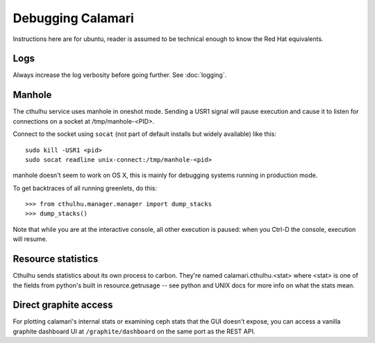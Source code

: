 
Debugging Calamari
==================

Instructions here are for ubuntu, reader is assumed to be technical enough to know the
Red Hat equivalents.

Logs
----

Always increase the log verbosity before going further.  See :doc:`logging`.


Manhole
-------

The cthulhu service uses manhole in oneshot mode.  Sending a USR1 signal will pause execution
and cause it to listen for connections on a socket at /tmp/manhole-<PID>.

Connect to the socket using ``socat`` (not part of default installs but widely available) like this:

::

    sudo kill -USR1 <pid>
    sudo socat readline unix-connect:/tmp/manhole-<pid>

manhole doesn't seem to work on OS X, this is mainly for debugging systems running
in production mode.

To get backtraces of all running greenlets, do this:

::

    >>> from cthulhu.manager.manager import dump_stacks
    >>> dump_stacks()


Note that while you are at the interactive console, all other execution is paused: when
you Ctrl-D the console, execution will resume.

Resource statistics
-------------------

Cthulhu sends statistics about its own process to carbon.  They're named calamari.cthulhu.<stat>
where <stat> is one of the fields from python's built in resource.getrusage -- see python and
UNIX docs for more info on what the stats mean.


Direct graphite access
----------------------

For plotting calamari's internal stats or examining ceph stats that the GUI doesn't expose,
you can access a vanilla graphite dashboard UI at ``/graphite/dashboard`` on the same
port as the REST API.
